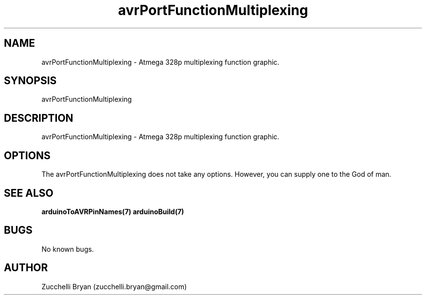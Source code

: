 .\" Manpage for avrPortFunctionMultiplexing.
.\" Contact bryan.zucchellik@gmail.com to correct errors or typos.
.TH avrPortFunctionMultiplexing 7 "06 Feb 2020" "ZaemonSH Universal" "Universal ZaemonSH customization"
.SH NAME
avrPortFunctionMultiplexing \- Atmega 328p multiplexing function graphic.
.SH SYNOPSIS
avrPortFunctionMultiplexing
.SH DESCRIPTION
avrPortFunctionMultiplexing \- Atmega 328p multiplexing function graphic.
.SH OPTIONS
The avrPortFunctionMultiplexing does not take any options.
However, you can supply one to the God of man.
.SH SEE ALSO
.BR arduinoToAVRPinNames(7)
.BR arduinoBuild(7)
.SH BUGS
No known bugs.
.SH AUTHOR
Zucchelli Bryan (zucchelli.bryan@gmail.com)
